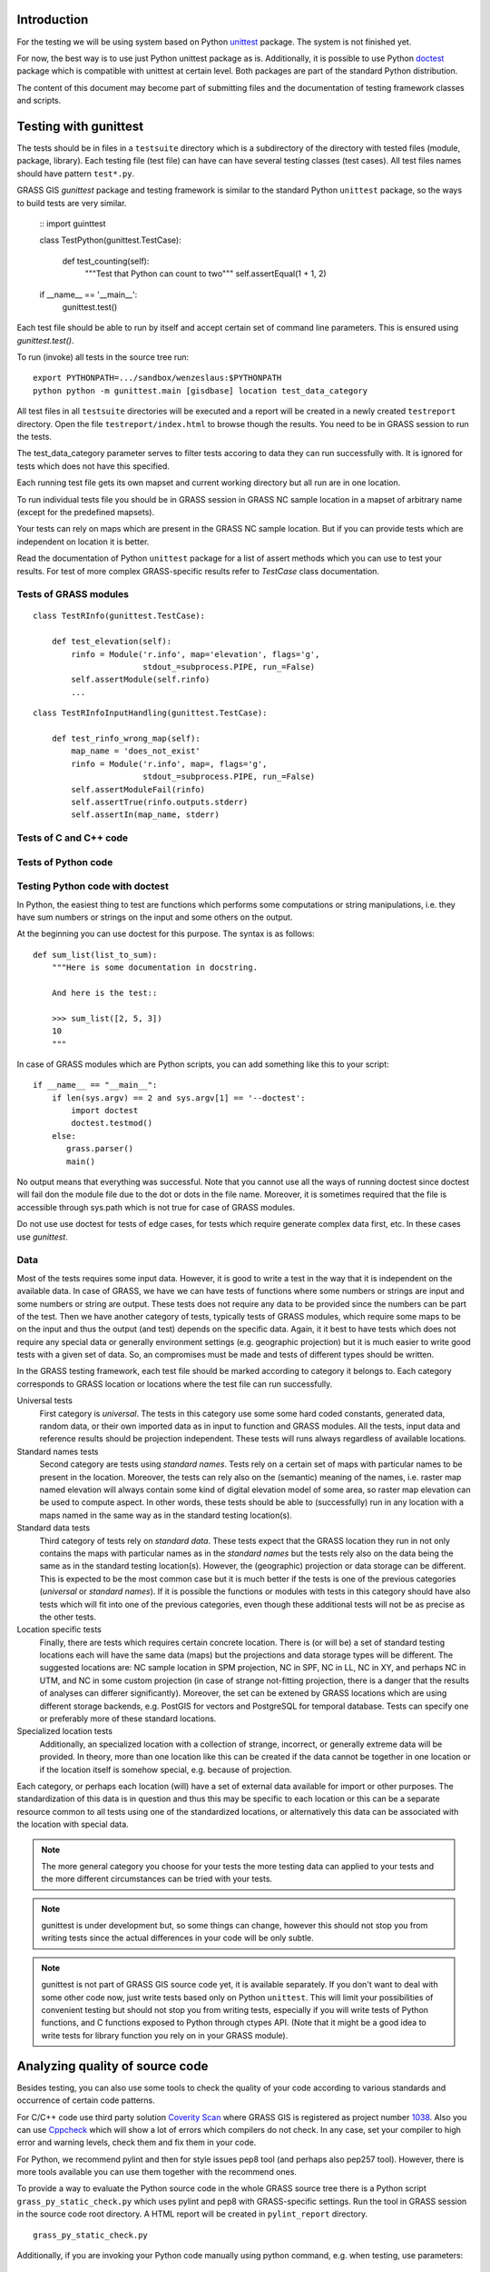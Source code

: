 Introduction
=============

For the testing we will be using system based on Python `unittest`_ package.
The system is not finished yet.

For now, the best way is to use just Python unittest package as is.
Additionally, it is possible to use Python `doctest`_ package
which is compatible with unittest at certain level.
Both packages are part of the standard  Python distribution.

The content of this document may become part of submitting files and
the documentation of testing framework classes and scripts.


Testing with gunittest
======================

The tests should be in files in a ``testsuite`` directory which is a subdirectory
of the directory with tested files (module, package, library). Each testing file
(test file) can have can have several testing classes (test cases).
All test files names should have pattern ``test*.py``.

GRASS GIS `gunittest` package and testing framework is similar to the standard
Python ``unittest`` package, so the ways to build tests are very similar.

    ::
    import guinttest

    class TestPython(gunittest.TestCase):

        def test_counting(self):
            """Test that Python can count to two"""
            self.assertEqual(1 + 1, 2)

    if __name__ == '__main__':
        gunittest.test()

Each test file should be able to run by itself and accept certain set of command
line parameters. This is ensured using `gunittest.test()`.

To run (invoke) all tests in the source tree run::

    export PYTHONPATH=.../sandbox/wenzeslaus:$PYTHONPATH
    python python -m gunittest.main [gisdbase] location test_data_category

All test files in all ``testsuite`` directories will be executed and
a report will be created in a newly created ``testreport`` directory.
Open the file ``testreport/index.html`` to browse though the results.
You need to be in GRASS session to run the tests.

The test_data_category parameter serves to filter tests accoring to data
they can run successfully with. It is ignored for tests which does not have
this specified.

Each running test file gets its own mapset and current working directory
but all run are in one location.

.. warning:
    The current location is ignored but you should run not invoke tests
    in the location which is precious to you for the case that something fails.

To run individual tests file you should be in GRASS session in GRASS NC sample
location in a mapset of arbitrary name (except for the predefined mapsets).

Your tests can rely on maps which are present in the GRASS NC sample location.
But if you can provide tests which are independent on location it is better.

Read the documentation of Python ``unittest`` package for a list of assert
methods which you can use to test your results. For test of more complex
GRASS-specific results refer to `TestCase` class documentation.


Tests of GRASS modules
----------------------

::

    class TestRInfo(gunittest.TestCase):

        def test_elevation(self):
            rinfo = Module('r.info', map='elevation', flags='g',
                           stdout_=subprocess.PIPE, run_=False)
            self.assertModule(self.rinfo)
            ...

.. todo:
    Add example of assertions of key-value results.

.. todo:
    Add example with module producing a map.

::

    class TestRInfoInputHandling(gunittest.TestCase):

        def test_rinfo_wrong_map(self):
            map_name = 'does_not_exist'
            rinfo = Module('r.info', map=, flags='g',
                           stdout_=subprocess.PIPE, run_=False)
            self.assertModuleFail(rinfo)
            self.assertTrue(rinfo.outputs.stderr)
            self.assertIn(map_name, stderr)

.. todo:
    Create ``SimpleModule`` or ``TestModule`` class which will have the right
    parameters for ``assertModule()`` and ``assertModuleFail()`` functions.


Tests of C and C++ code
-----------------------

Tests of Python code
--------------------


Testing Python code with doctest
--------------------------------

In Python, the easiest thing to test are functions which performs some computations
or string manipulations, i.e. they have sum numbers or strings on the input and
some others on the output.

At the beginning you can use doctest for this purpose. The syntax is as follows::

    def sum_list(list_to_sum):
        """Here is some documentation in docstring.

        And here is the test::

        >>> sum_list([2, 5, 3])
        10
        """

In case of GRASS modules which are Python scripts, you can add something like
this to your script::

    if __name__ == "__main__":
        if len(sys.argv) == 2 and sys.argv[1] == '--doctest':
            import doctest
            doctest.testmod()
        else:
           grass.parser()
           main()

No output means that everything was successful. Note that you cannot use all
the ways of running doctest since doctest will fail don the module file due
to the dot or dots in the file name. Moreover, it is sometimes required that
the file is accessible through sys.path which is not true for case of GRASS modules.

Do not use use doctest for tests of edge cases, for tests which require
generate complex data first, etc. In these cases use `gunittest`.


Data
----

Most of the tests requires some input data. However, it is good to write
a test in the way that it is independent on the available data.
In case of GRASS, we have we can have tests of functions where
some numbers or strings are input and some numbers or string are output.
These tests does not require any data to be provided since the numbers
can be part of the test. Then we have another category of tests, typically
tests of GRASS modules, which require some maps to be on the input
and thus the output (and test) depends on the specific data.
Again, it it best to have tests which does not require any special data
or generally environment settings (e.g. geographic projection)
but it is much easier to write good tests with a given set of data.
So, an compromises must be made and tests of different types should be written.

In the GRASS testing framework, each test file should be marked according to
category it belongs to. Each category corresponds to GRASS location or locations
where the test file can run successfully.

Universal tests
    First category is *universal*. The tests in this category use some some
    hard coded constants, generated data, random data, or their own imported
    data as in input to function and GRASS modules. All the tests, input data
    and reference results should be projection independent. These tests will
    runs always regardless of available locations.

Standard names tests
    Second category are tests using *standard names*. Tests rely on a
    certain set of maps with particular names to be present in the location.
    Moreover, the tests can rely also on the (semantic) meaning of the
    names, i.e. raster map named elevation will always contain some kind of
    digital elevation model of some area, so raster map elevation can be
    used to compute aspect. In other words, these tests should be able to
    (successfully) run in any location with a maps named in the same way as
    in the standard testing location(s).

Standard data tests
    Third category of tests rely on *standard data*. These tests expect that the
    GRASS location they run in not only contains the maps with particular names
    as in the *standard names* but the tests rely also on the data being the
    same as in the standard testing location(s). However, the (geographic)
    projection or data storage can be different. This is expected to be the
    most common case but it is much better if the tests is one of the previous
    categories (*universal* or *standard names*). If it is possible the
    functions or modules with tests in this category should have also tests
    which will fit into one of the previous categories, even though these
    additional tests will not be as precise as the other tests.

Location specific tests
    Finally, there are tests which requires certain concrete location. There
    is (or will be) a set of standard testing locations each will have the same
    data (maps) but the projections and data storage types will be different.
    The suggested locations are: NC sample location in SPM projection,
    NC in SPF, NC in LL, NC in XY, and perhaps NC in UTM, and NC in some
    custom projection (in case of strange not-fitting projection, there is
    a danger that the results of analyses can differer significantly).
    Moreover, the set can be extened by GRASS locations which are using
    different storage backends, e.g. PostGIS for vectors and PostgreSQL for
    temporal database. Tests can specify one or preferably more of these
    standard locations.

Specialized location tests
    Additionally, an specialized location with a collection of strange,
    incorrect, or generally extreme data will be provided. In theory, more
    than one location like this can be created if the data cannot be
    together in one location or if the location itself is somehow special,
    e.g. because of projection.

Each category, or perhaps each location (will) have a set of external data
available for import or other purposes. The standardization of this data
is in question and thus this may be specific to each location or this
can be a separate resource common to all tests using one of the standardized
locations, or alternatively this data can be associated with the location
with special data.

.. note::
    The more general category you choose for your tests the more testing data
    can applied to your tests and the more different circumstances can be tried
    with your tests.





.. note::
    gunittest is under development but, so some things can change, however
    this should not stop you from writing tests since the actual differences
    in your code will be only subtle.

.. note::
    gunittest is not part of GRASS GIS source code yet, it is available
    separately. If you don't want to deal with some other code now,
    just write tests based only on Python ``unittest``. This will limit
    your possibilities of convenient testing but should not stop you
    from writing tests, especially if you will write tests of Python functions,
    and C functions exposed to Python through ctypes API. (Note that it might
    be a good idea to write tests for library function you rely on in your
    GRASS module).


Analyzing quality of source code
================================

Besides testing, you can also use some tools to check the quality of your code
according to various standards and occurrence of certain code patterns.

For C/C++ code use third party solution `Coverity Scan`_ where GRASS GIS
is registered as project number `1038`_. Also you can use `Cppcheck`_
which will show a lot of errors which compilers do not check.
In any case, set your compiler to high error and warning levels,
check them and fix them in your code.

For Python, we recommend pylint and then for style issues pep8 tool
(and perhaps also pep257 tool). However, there is more tools available
you can use them together with the recommend ones.

To provide a way to evaluate the Python source code in the whole GRASS source
tree there is a Python script ``grass_py_static_check.py`` which uses
pylint and pep8 with GRASS-specific settings. Run the tool in GRASS session
in the source code root directory. A HTML report will be created in
``pylint_report`` directory.

::

    grass_py_static_check.py

Additionally, if you are invoking your Python code manually using python command,
e.g. when testing, use parameters::

    python -Qwarn -tt -3 some_module.py

This will warn you about usage of old division semantics for integers
and about incompatibilities with Python 3 (if you are using Python 2)
which 2to3 tool cannot fix. Finally, it will issue errors if are using tabs
for indentation inconsistently (note that you should not use tabs for
indentation at all).


.. _unittest: https://docs.python.org/2/library/unittest.html
.. _doctest: https://docs.python.org/2/library/doctest.html
.. _Coverity Scan: https://scan.coverity.com/
.. _1038: https://scan.coverity.com/projects/1038
.. _Cppcheck: http://cppcheck.sourceforge.net/
